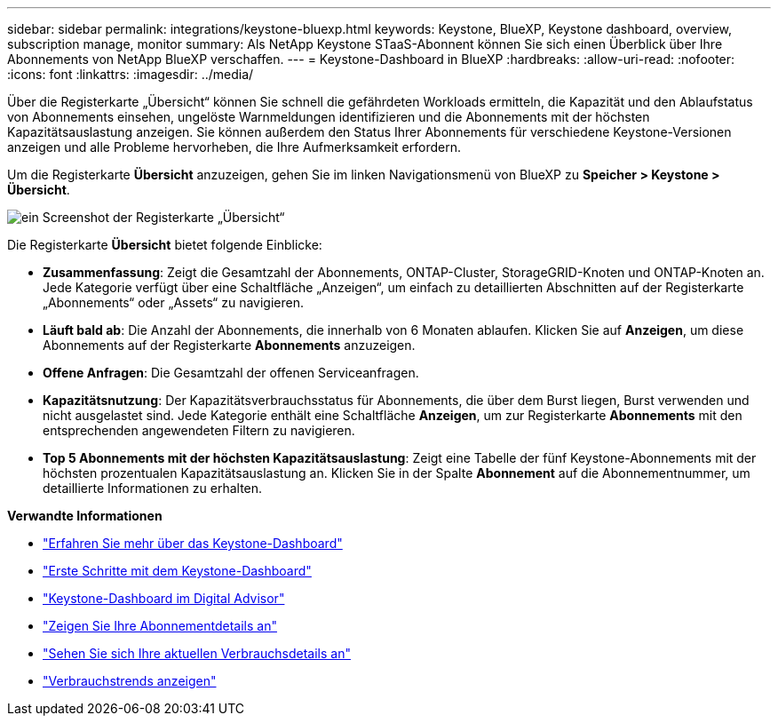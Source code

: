 ---
sidebar: sidebar 
permalink: integrations/keystone-bluexp.html 
keywords: Keystone, BlueXP, Keystone dashboard, overview, subscription manage, monitor 
summary: Als NetApp Keystone STaaS-Abonnent können Sie sich einen Überblick über Ihre Abonnements von NetApp BlueXP verschaffen. 
---
= Keystone-Dashboard in BlueXP
:hardbreaks:
:allow-uri-read: 
:nofooter: 
:icons: font
:linkattrs: 
:imagesdir: ../media/


[role="lead"]
Über die Registerkarte „Übersicht“ können Sie schnell die gefährdeten Workloads ermitteln, die Kapazität und den Ablaufstatus von Abonnements einsehen, ungelöste Warnmeldungen identifizieren und die Abonnements mit der höchsten Kapazitätsauslastung anzeigen. Sie können außerdem den Status Ihrer Abonnements für verschiedene Keystone-Versionen anzeigen und alle Probleme hervorheben, die Ihre Aufmerksamkeit erfordern.

Um die Registerkarte *Übersicht* anzuzeigen, gehen Sie im linken Navigationsmenü von BlueXP zu *Speicher > Keystone > Übersicht*.

image:bxp-dashboard-overview-1.png["ein Screenshot der Registerkarte „Übersicht“"]

Die Registerkarte *Übersicht* bietet folgende Einblicke:

* *Zusammenfassung*: Zeigt die Gesamtzahl der Abonnements, ONTAP-Cluster, StorageGRID-Knoten und ONTAP-Knoten an. Jede Kategorie verfügt über eine Schaltfläche „Anzeigen“, um einfach zu detaillierten Abschnitten auf der Registerkarte „Abonnements“ oder „Assets“ zu navigieren.
* *Läuft bald ab*: Die Anzahl der Abonnements, die innerhalb von 6 Monaten ablaufen. Klicken Sie auf *Anzeigen*, um diese Abonnements auf der Registerkarte *Abonnements* anzuzeigen.
* *Offene Anfragen*: Die Gesamtzahl der offenen Serviceanfragen.
* *Kapazitätsnutzung*: Der Kapazitätsverbrauchsstatus für Abonnements, die über dem Burst liegen, Burst verwenden und nicht ausgelastet sind. Jede Kategorie enthält eine Schaltfläche *Anzeigen*, um zur Registerkarte *Abonnements* mit den entsprechenden angewendeten Filtern zu navigieren.
* *Top 5 Abonnements mit der höchsten Kapazitätsauslastung*: Zeigt eine Tabelle der fünf Keystone-Abonnements mit der höchsten prozentualen Kapazitätsauslastung an. Klicken Sie in der Spalte *Abonnement* auf die Abonnementnummer, um detaillierte Informationen zu erhalten.


*Verwandte Informationen*

* link:../integrations/dashboard-overview.html["Erfahren Sie mehr über das Keystone-Dashboard"]
* link:../integrations/dashboard-access.html["Erste Schritte mit dem Keystone-Dashboard"]
* link:..//integrations/keystone-aiq.html["Keystone-Dashboard im Digital Advisor"]
* link:../integrations/subscriptions-tab.html["Zeigen Sie Ihre Abonnementdetails an"]
* link:../integrations/current-usage-tab.html["Sehen Sie sich Ihre aktuellen Verbrauchsdetails an"]
* link:../integrations/consumption-tab.html["Verbrauchstrends anzeigen"]

